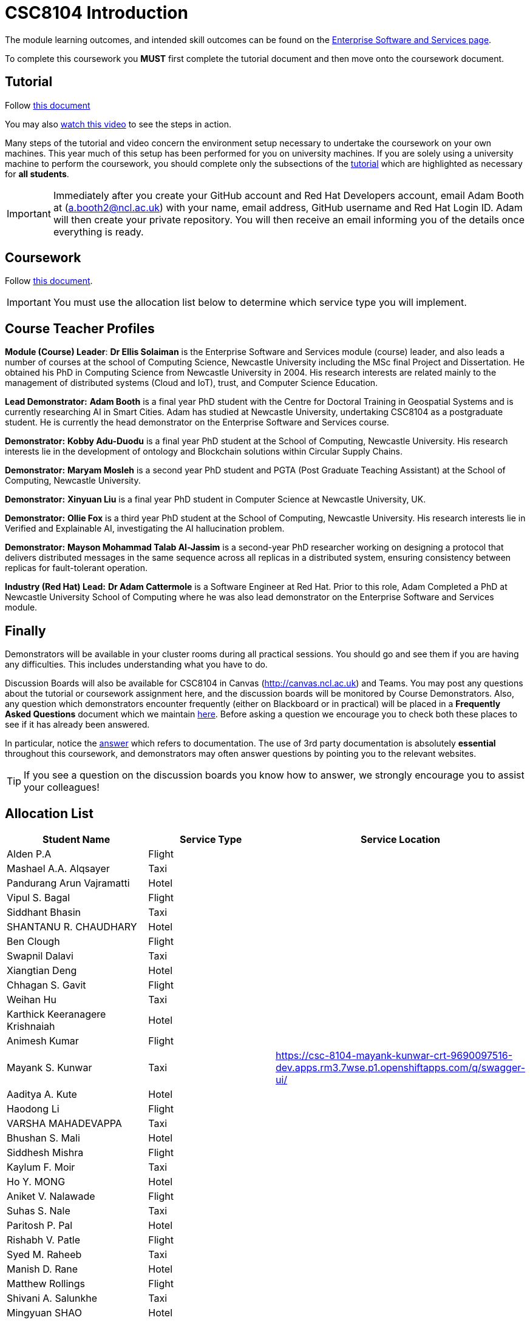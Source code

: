 = CSC8104 Introduction

The module learning outcomes, and intended skill outcomes can be found on the link:https://www.ncl.ac.uk/postgraduate/degrees/module/?code=CSC8104[Enterprise Software and Services page].

To complete this coursework you *MUST* first complete the tutorial document and then move onto the coursework document.

== Tutorial

Follow https://github.com/NewcastleComputingScience/CSC8104-Quarkus-Specification/blob/main/tutorial.asciidoc[this document]

You may also https://www.youtube.com/watch?v=2SkR8hDCpvA[watch this video] to see the steps in action.

Many steps of the tutorial and video concern the environment setup necessary to undertake the coursework on your own machines. This year much of this setup has been performed for you on university machines.
If you are solely using a university machine to perform the coursework, you should complete only the subsections of the https://github.com/NewcastleComputingScience/CSC8104-Quarkus-Specification/blob/main/tutorial.asciidoc[tutorial] which are highlighted as necessary for *all students*.

IMPORTANT: Immediately after you create your GitHub account and Red Hat Developers account, email Adam Booth at (a.booth2@ncl.ac.uk) with your name, email address, GitHub username and Red Hat Login ID.
Adam will then create your private repository. You will then receive an email informing you of the details once everything is ready.


== Coursework

Follow https://github.com/NewcastleComputingScience/CSC8104-Quarkus-Specification/blob/main/coursework.asciidoc[this document].

IMPORTANT: You must use the allocation list below to determine which service type you will implement.


== Course Teacher Profiles

*Module (Course) Leader*: *Dr Ellis Solaiman* is the Enterprise Software and Services module (course) leader, and also leads a number of courses at the school of Computing Science, Newcastle University including the MSc final Project and Dissertation. He obtained his PhD in Computing Science from Newcastle University in 2004. His research interests are related mainly to the management of distributed systems (Cloud and IoT), trust, and Computer Science Education.

*Lead Demonstrator:* *Adam Booth* is a final year PhD student with the Centre for Doctoral Training in Geospatial Systems and is currently researching AI in Smart Cities. Adam has studied at Newcastle University, undertaking CSC8104 as a postgraduate student. He is currently the head demonstrator on the Enterprise Software and Services course.

*Demonstrator:* *Kobby Adu-Duodu* is a final year PhD student at the School of Computing, Newcastle University. His research interests lie in the development of ontology and Blockchain solutions within Circular Supply Chains. 

*Demonstrator:* *Maryam Mosleh* is a second year PhD student and PGTA (Post Graduate Teaching Assistant) at the School of Computing, Newcastle University. 

*Demonstrator:* *Xinyuan Liu* is a final year PhD student in Computer Science at Newcastle University, UK. 

*Demonstrator:* *Ollie Fox* is a third year PhD student at the School of Computing, Newcastle University. His research interests lie in Verified and Explainable AI, investigating the AI hallucination problem.

*Demonstrator:* *Mayson Mohammad Talab Al-Jassim* is a second-year PhD researcher working on designing a protocol that delivers distributed messages in the same sequence across all replicas in a distributed system, ensuring consistency between replicas for fault-tolerant operation.

*Industry (Red Hat) Lead:* *Dr Adam Cattermole* is a Software Engineer at Red Hat. Prior to this role, Adam Completed a PhD at Newcastle University School of Computing where he was also lead demonstrator on the Enterprise Software and Services module. 

== Finally
Demonstrators will be available in your cluster rooms during all practical sessions. You should go and see them if you are having any difficulties. This includes understanding what you have to do.

Discussion Boards will also be available for CSC8104 in Canvas (http://canvas.ncl.ac.uk) and Teams. You may post any questions about the tutorial or coursework assignment here, and the discussion boards will be monitored by Course Demonstrators. Also, any question which demonstrators encounter frequently (either on Blackboard or in practical) will be placed in a *Frequently Asked Questions* document which we maintain https://github.com/NewcastleComputingScience/enterprise-middleware-coursework/blob/master/frequentlyaskedquestions.asciidoc[here]. Before asking a question we encourage you to check both these places to see if it has already been answered.

In particular, notice the https://github.com/NewcastleComputingScience/enterprise-middleware-coursework/blob/master/frequentlyaskedquestions.asciidoc#i-cant-work-out-how-to-do-[answer] which refers to documentation. The use of 3rd party documentation is absolutely *essential* throughout this coursework, and demonstrators may often answer questions by pointing you to the relevant websites.

TIP: If you see a question on the discussion boards you know how to answer, we strongly encourage you to assist your colleagues!


== Allocation List

[options="header"]
|=====
| Student Name | Service Type | Service Location
| Alden P.A |Flight| 
| Mashael A.A. Alqsayer |Taxi| 
| Pandurang Arun Vajramatti |Hotel|
| Vipul S. Bagal |Flight| 
| Siddhant Bhasin |Taxi| 
| SHANTANU R. CHAUDHARY |Hotel|
| Ben Clough |Flight|
| Swapnil Dalavi |Taxi|
| Xiangtian Deng |Hotel|
| Chhagan S. Gavit |Flight|
| Weihan Hu |Taxi|
| Karthick Keeranagere Krishnaiah |Hotel|
| Animesh Kumar |Flight|
| Mayank S. Kunwar |Taxi| https://csc-8104-mayank-kunwar-crt-9690097516-dev.apps.rm3.7wse.p1.openshiftapps.com/q/swagger-ui/
| Aaditya A. Kute |Hotel|
| Haodong Li |Flight| 
| VARSHA MAHADEVAPPA |Taxi| 
| Bhushan S. Mali |Hotel|
| Siddhesh Mishra |Flight| 
| Kaylum F. Moir |Taxi| 
| Ho Y. MONG |Hotel|
| Aniket V. Nalawade |Flight|
| Suhas S. Nale |Taxi| 
| Paritosh P. Pal |Hotel|
| Rishabh V. Patle |Flight| 
| Syed M. Raheeb |Taxi|
| Manish D. Rane |Hotel|
| Matthew Rollings |Flight| 
| Shivani A. Salunkhe |Taxi|  
| Mingyuan SHAO |Hotel| 
| KHWAJA N. SHOUKATH BASHEER |Flight| 
| DEEPAL S. THAKUR |Taxi| 
| Neha Thipperudrappa |Hotel|
| Jack M. Towler |Flight|
| Chaithanya Virupaksha |Taxi|
| Ewan Walker |Hotel|
| Jason Walker |Flight| 
| Zhenpeng Xie |Taxi|
| Vinit V. Yewale | Hotel |
| Qianqian Zhang | Flight |
| Sushma Parashuramappa | Taxi |
| Swapnil Sagar | Hotel |
|=======



IMPORTANT: If your name does not appear in the allocation list please contact Adam Booth at a.booth2@newcastle.ac.uk as soon as possible (prior to the first practical session) and you will be assigned a service type and a private GitHub repository.
